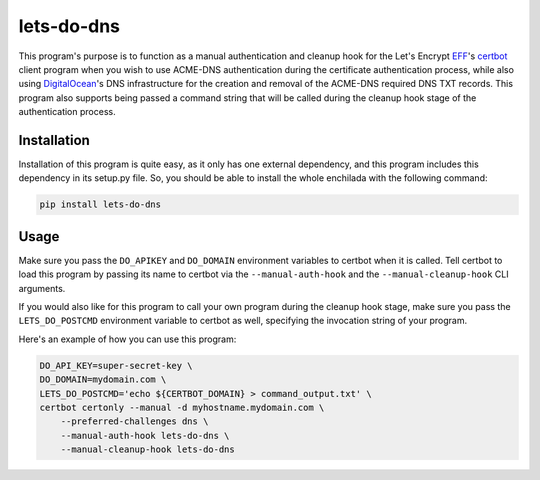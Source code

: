 lets-do-dns
===========

This program's purpose is to function as a manual authentication and
cleanup hook for the Let's Encrypt EFF_\'s certbot_ client program when you
wish to use ACME-DNS authentication during the certificate authentication
process, while also using DigitalOcean_\'s DNS infrastructure for the
creation and removal of the ACME-DNS required DNS TXT records. This program
also supports being passed a command string that will be called during the
cleanup hook stage of the authentication process.

Installation
------------

Installation of this program is quite easy, as it only has one external
dependency, and this program includes this dependency in its setup.py
file. So, you should be able to install the whole enchilada with the
following command:

.. code-block:: bash

   pip install lets-do-dns

Usage
-----

Make sure you pass the ``DO_APIKEY`` and ``DO_DOMAIN`` environment
variables to certbot when it is called. Tell certbot to load this program
by passing its name to certbot via the ``--manual-auth-hook`` and the
``--manual-cleanup-hook`` CLI arguments.

If you would also like for this program to call your own program during
the cleanup hook stage, make sure you pass the ``LETS_DO_POSTCMD``
environment variable to certbot as well, specifying the invocation string
of your program.

Here's an example of how you can use this program:

.. code-block:: bash

   DO_API_KEY=super-secret-key \
   DO_DOMAIN=mydomain.com \
   LETS_DO_POSTCMD='echo ${CERTBOT_DOMAIN} > command_output.txt' \
   certbot certonly --manual -d myhostname.mydomain.com \
       --preferred-challenges dns \
       --manual-auth-hook lets-do-dns \
       --manual-cleanup-hook lets-do-dns

.. _EFF: https://eff.org
.. _certbot: https://certbot.eff.org
.. _ACME-DNS: https://tools.ietf.org/html/draft-ietf-acme-acme-06#section-8.4
.. _DigitalOcean: https://digitalocean.com
